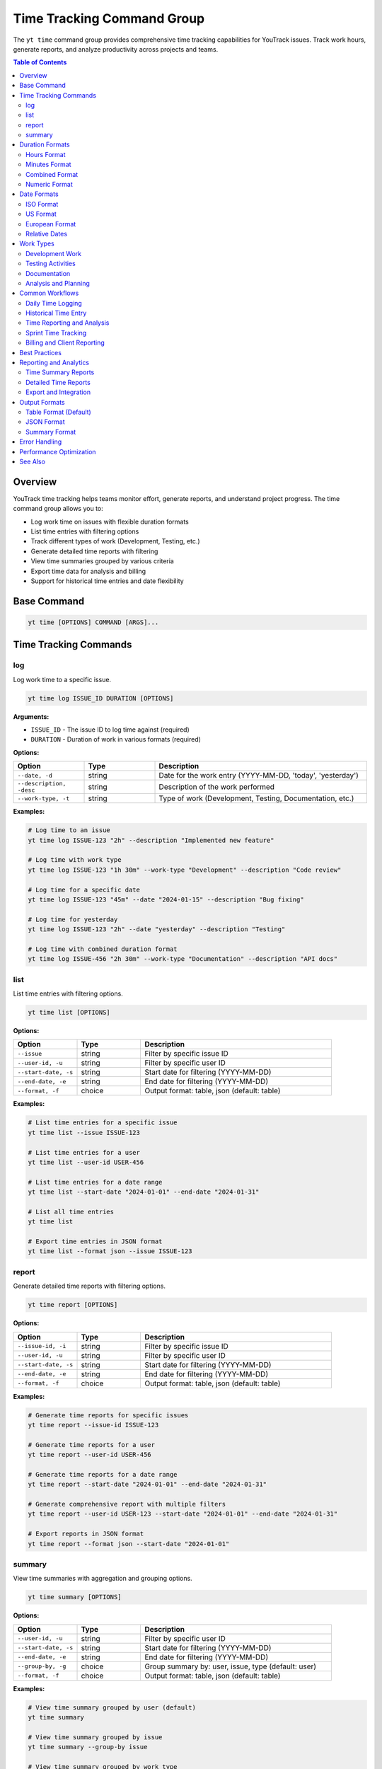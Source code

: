 Time Tracking Command Group
============================

The ``yt time`` command group provides comprehensive time tracking capabilities for YouTrack issues. Track work hours, generate reports, and analyze productivity across projects and teams.

.. contents:: Table of Contents
   :local:
   :depth: 2

Overview
--------

YouTrack time tracking helps teams monitor effort, generate reports, and understand project progress. The time command group allows you to:

* Log work time on issues with flexible duration formats
* List time entries with filtering options
* Track different types of work (Development, Testing, etc.)
* Generate detailed time reports with filtering
* View time summaries grouped by various criteria
* Export time data for analysis and billing
* Support for historical time entries and date flexibility

Base Command
------------

.. code-block:: bash

   yt time [OPTIONS] COMMAND [ARGS]...

Time Tracking Commands
----------------------

log
~~~

Log work time to a specific issue.

.. code-block:: bash

   yt time log ISSUE_ID DURATION [OPTIONS]

**Arguments:**

* ``ISSUE_ID`` - The issue ID to log time against (required)
* ``DURATION`` - Duration of work in various formats (required)

**Options:**

.. list-table::
   :widths: 20 20 60
   :header-rows: 1

   * - Option
     - Type
     - Description
   * - ``--date, -d``
     - string
     - Date for the work entry (YYYY-MM-DD, 'today', 'yesterday')
   * - ``--description, -desc``
     - string
     - Description of the work performed
   * - ``--work-type, -t``
     - string
     - Type of work (Development, Testing, Documentation, etc.)

**Examples:**

.. code-block:: bash

   # Log time to an issue
   yt time log ISSUE-123 "2h" --description "Implemented new feature"

   # Log time with work type
   yt time log ISSUE-123 "1h 30m" --work-type "Development" --description "Code review"

   # Log time for a specific date
   yt time log ISSUE-123 "45m" --date "2024-01-15" --description "Bug fixing"

   # Log time for yesterday
   yt time log ISSUE-123 "2h" --date "yesterday" --description "Testing"

   # Log time with combined duration format
   yt time log ISSUE-456 "2h 30m" --work-type "Documentation" --description "API docs"

list
~~~~

List time entries with filtering options.

.. code-block:: bash

   yt time list [OPTIONS]

**Options:**

.. list-table::
   :widths: 20 20 60
   :header-rows: 1

   * - Option
     - Type
     - Description
   * - ``--issue``
     - string
     - Filter by specific issue ID
   * - ``--user-id, -u``
     - string
     - Filter by specific user ID
   * - ``--start-date, -s``
     - string
     - Start date for filtering (YYYY-MM-DD)
   * - ``--end-date, -e``
     - string
     - End date for filtering (YYYY-MM-DD)
   * - ``--format, -f``
     - choice
     - Output format: table, json (default: table)

**Examples:**

.. code-block:: bash

   # List time entries for a specific issue
   yt time list --issue ISSUE-123

   # List time entries for a user
   yt time list --user-id USER-456

   # List time entries for a date range
   yt time list --start-date "2024-01-01" --end-date "2024-01-31"

   # List all time entries
   yt time list

   # Export time entries in JSON format
   yt time list --format json --issue ISSUE-123

report
~~~~~~

Generate detailed time reports with filtering options.

.. code-block:: bash

   yt time report [OPTIONS]

**Options:**

.. list-table::
   :widths: 20 20 60
   :header-rows: 1

   * - Option
     - Type
     - Description
   * - ``--issue-id, -i``
     - string
     - Filter by specific issue ID
   * - ``--user-id, -u``
     - string
     - Filter by specific user ID
   * - ``--start-date, -s``
     - string
     - Start date for filtering (YYYY-MM-DD)
   * - ``--end-date, -e``
     - string
     - End date for filtering (YYYY-MM-DD)
   * - ``--format, -f``
     - choice
     - Output format: table, json (default: table)

**Examples:**

.. code-block:: bash

   # Generate time reports for specific issues
   yt time report --issue-id ISSUE-123

   # Generate time reports for a user
   yt time report --user-id USER-456

   # Generate time reports for a date range
   yt time report --start-date "2024-01-01" --end-date "2024-01-31"

   # Generate comprehensive report with multiple filters
   yt time report --user-id USER-123 --start-date "2024-01-01" --end-date "2024-01-31"

   # Export reports in JSON format
   yt time report --format json --start-date "2024-01-01"

summary
~~~~~~~

View time summaries with aggregation and grouping options.

.. code-block:: bash

   yt time summary [OPTIONS]

**Options:**

.. list-table::
   :widths: 20 20 60
   :header-rows: 1

   * - Option
     - Type
     - Description
   * - ``--user-id, -u``
     - string
     - Filter by specific user ID
   * - ``--start-date, -s``
     - string
     - Start date for filtering (YYYY-MM-DD)
   * - ``--end-date, -e``
     - string
     - End date for filtering (YYYY-MM-DD)
   * - ``--group-by, -g``
     - choice
     - Group summary by: user, issue, type (default: user)
   * - ``--format, -f``
     - choice
     - Output format: table, json (default: table)

**Examples:**

.. code-block:: bash

   # View time summary grouped by user (default)
   yt time summary

   # View time summary grouped by issue
   yt time summary --group-by issue

   # View time summary grouped by work type
   yt time summary --group-by type

   # Filter summary by date range
   yt time summary --start-date "2024-01-01" --end-date "2024-01-31"

   # Export summary in JSON format
   yt time summary --format json --group-by issue

   # User-specific summary for performance review
   yt time summary --user-id USER-123 --start-date "2024-01-01" --end-date "2024-03-31"

Duration Formats
----------------

The time tracking system supports flexible duration input formats:

Hours Format
~~~~~~~~~~~

.. code-block:: bash

   # Hours with decimal
   yt time log ISSUE-123 "2h"        # 2 hours
   yt time log ISSUE-123 "1.5h"      # 1.5 hours
   yt time log ISSUE-123 "0.25h"     # 15 minutes

Minutes Format
~~~~~~~~~~~~~

.. code-block:: bash

   # Minutes only
   yt time log ISSUE-123 "30m"       # 30 minutes
   yt time log ISSUE-123 "45m"       # 45 minutes
   yt time log ISSUE-123 "120m"      # 2 hours

Combined Format
~~~~~~~~~~~~~~

.. code-block:: bash

   # Hours and minutes combined
   yt time log ISSUE-123 "2h 30m"    # 2 hours 30 minutes
   yt time log ISSUE-123 "1h 15m"    # 1 hour 15 minutes
   yt time log ISSUE-123 "0h 45m"    # 45 minutes

Numeric Format
~~~~~~~~~~~~~

.. code-block:: bash

   # Numeric values (assumed to be minutes)
   yt time log ISSUE-123 "90"        # 90 minutes (1.5 hours)
   yt time log ISSUE-123 "120"       # 120 minutes (2 hours)

Date Formats
------------

Flexible date input supports various formats for logging historical time:

ISO Format
~~~~~~~~~~

.. code-block:: bash

   # Standard ISO date format
   yt time log ISSUE-123 "2h" --date "2024-01-15"
   yt time log ISSUE-123 "1h" --date "2024-12-31"

US Format
~~~~~~~~

.. code-block:: bash

   # US date format
   yt time log ISSUE-123 "2h" --date "01/15/2024"
   yt time log ISSUE-123 "1h" --date "12/31/2024"

European Format
~~~~~~~~~~~~~~

.. code-block:: bash

   # European date format
   yt time log ISSUE-123 "2h" --date "15.01.2024"
   yt time log ISSUE-123 "1h" --date "31.12.2024"

Relative Dates
~~~~~~~~~~~~~

.. code-block:: bash

   # Relative date keywords
   yt time log ISSUE-123 "2h" --date "today"
   yt time log ISSUE-123 "1h" --date "yesterday"

Work Types
----------

Common work type classifications for better time categorization:

Development Work
~~~~~~~~~~~~~~~

.. code-block:: bash

   # Development-related activities
   yt time log ISSUE-123 "4h" --work-type "Development" --description "Feature implementation"
   yt time log ISSUE-123 "2h" --work-type "Coding" --description "Bug fixes"
   yt time log ISSUE-123 "1h" --work-type "Code Review" --description "PR review"

Testing Activities
~~~~~~~~~~~~~~~~~

.. code-block:: bash

   # Testing and QA work
   yt time log ISSUE-123 "2h" --work-type "Testing" --description "Manual testing"
   yt time log ISSUE-123 "1h" --work-type "QA" --description "Test case creation"
   yt time log ISSUE-123 "30m" --work-type "Automation" --description "Test automation"

Documentation
~~~~~~~~~~~~

.. code-block:: bash

   # Documentation activities
   yt time log ISSUE-123 "1h" --work-type "Documentation" --description "API documentation"
   yt time log ISSUE-123 "45m" --work-type "Writing" --description "User guide updates"

Analysis and Planning
~~~~~~~~~~~~~~~~~~~~

.. code-block:: bash

   # Analysis and planning activities
   yt time log ISSUE-123 "2h" --work-type "Analysis" --description "Requirements analysis"
   yt time log ISSUE-123 "1h" --work-type "Planning" --description "Sprint planning"
   yt time log ISSUE-123 "30m" --work-type "Research" --description "Technology research"

Common Workflows
----------------

Daily Time Logging
~~~~~~~~~~~~~~~~~

.. code-block:: bash

   # Morning time logging routine
   yt time log ISSUE-123 "2h" --description "Feature development" --work-type "Development"
   yt time log ISSUE-456 "1h" --description "Bug investigation" --work-type "Analysis"
   yt time log ISSUE-789 "30m" --description "Code review" --work-type "Review"

   # Log time for yesterday if forgotten
   yt time log ISSUE-123 "4h" --date "yesterday" --description "Feature completion"

Historical Time Entry
~~~~~~~~~~~~~~~~~~~~

.. code-block:: bash

   # Log time for previous dates
   yt time log ISSUE-123 "8h" --date "2024-01-15" --description "Major feature work"
   yt time log ISSUE-123 "4h" --date "2024-01-16" --description "Testing and fixes"
   yt time log ISSUE-123 "2h" --date "2024-01-17" --description "Documentation"

Time Reporting and Analysis
~~~~~~~~~~~~~~~~~~~~~~~~~~

.. code-block:: bash

   # Weekly time report
   yt time report --start-date "2024-01-15" --end-date "2024-01-21"

   # Monthly summary by user
   yt time summary --start-date "2024-01-01" --end-date "2024-01-31" --group-by user

   # Project time analysis
   yt time report --issue-id PROJECT-* --format json > project_time.json

   # Individual productivity report
   yt time summary --user-id john.doe --group-by type --start-date "2024-01-01"

Sprint Time Tracking
~~~~~~~~~~~~~~~~~~~

.. code-block:: bash

   # Track time during sprint
   yt time log SPRINT-ISSUE-1 "6h" --work-type "Development" --description "Story implementation"
   yt time log SPRINT-ISSUE-2 "2h" --work-type "Testing" --description "Acceptance testing"

   # Sprint summary report
   yt time summary --start-date "2024-01-15" --end-date "2024-01-29" --group-by issue

   # Team sprint velocity analysis
   yt time report --start-date "2024-01-15" --end-date "2024-01-29" --format json

Billing and Client Reporting
~~~~~~~~~~~~~~~~~~~~~~~~~~~

.. code-block:: bash

   # Client-specific time tracking
   yt time log CLIENT-ISSUE-123 "4h" --work-type "Consulting" --description "Requirements gathering"

   # Generate billable hours report
   yt time report --start-date "2024-01-01" --end-date "2024-01-31" --format json

   # Export for billing system
   yt time summary --group-by user --format json > billing_report.json

Best Practices
--------------

1. **Regular Logging**: Log time daily to ensure accuracy and completeness.

2. **Descriptive Entries**: Use clear, meaningful descriptions for time entries.

3. **Consistent Work Types**: Use standardized work type categories across the team.

4. **Accurate Duration**: Be honest and accurate with time duration estimates.

5. **Historical Accuracy**: Log time for the actual date work was performed.

6. **Granular Tracking**: Break down large tasks into smaller, trackable components.

7. **Team Standards**: Establish team conventions for work types and descriptions.

8. **Regular Reviews**: Review time entries for accuracy and completeness.

9. **Reporting Cadence**: Generate regular reports for project and team insights.

10. **Integration**: Use time data for sprint planning and capacity estimation.

Reporting and Analytics
----------------------

Time Summary Reports
~~~~~~~~~~~~~~~~~~~

.. code-block:: bash

   # Team productivity overview
   yt time summary --group-by user --start-date "2024-01-01" --end-date "2024-01-31"

   # Project effort analysis
   yt time summary --group-by issue --start-date "2024-01-01" --end-date "2024-01-31"

   # Work type distribution
   yt time summary --group-by type --start-date "2024-01-01" --end-date "2024-01-31"

Detailed Time Reports
~~~~~~~~~~~~~~~~~~~

.. code-block:: bash

   # Individual performance report
   yt time report --user-id john.doe --start-date "2024-01-01" --end-date "2024-03-31"

   # Issue-specific time tracking
   yt time report --issue-id MAJOR-FEATURE-123

   # Team time allocation
   yt time report --start-date "2024-01-15" --end-date "2024-01-21" --format json

Export and Integration
~~~~~~~~~~~~~~~~~~~~~

.. code-block:: bash

   # Export for external systems
   yt time report --format json --start-date "2024-01-01" > time_export.json

   # Generate CSV-compatible data
   yt time summary --format json | jq -r '.[] | [.user, .duration, .count] | @csv'

   # Billing system integration
   yt time report --user-id contractor --format json > contractor_hours.json

Output Formats
--------------

Table Format (Default)
~~~~~~~~~~~~~~~~~~~~~~

.. code-block:: text

   ┌─────────────┬──────────┬────────────┬─────────────────┬─────────────────────┐
   │ Issue       │ Duration │ Work Type  │ Author          │ Description         │
   ├─────────────┼──────────┼────────────┼─────────────────┼─────────────────────┤
   │ ISSUE-123   │ 2h       │ Development│ John Doe        │ Feature impl        │
   │ ISSUE-456   │ 1h 30m   │ Testing    │ Jane Smith      │ Manual testing      │
   │ ISSUE-789   │ 45m      │ Review     │ Bob Wilson      │ Code review         │
   └─────────────┴──────────┴────────────┴─────────────────┴─────────────────────┘

JSON Format
~~~~~~~~~~~

.. code-block:: json

   [
     {
       "id": "time-entry-1",
       "duration": 120,
       "date": "2024-01-15",
       "description": "Feature implementation",
       "author": {
         "id": "user-1",
         "fullName": "John Doe"
       },
       "issue": {
         "id": "ISSUE-123",
         "summary": "Implement new feature"
       },
       "type": {
         "name": "Development"
       }
     }
   ]

Summary Format
~~~~~~~~~~~~~

.. code-block:: text

   Time Summary (Grouped by User)
   ┌─────────────────┬───────────────┬─────────────┬─────────────────┐
   │ User            │ Total Time    │ Entries     │ Average/Entry   │
   ├─────────────────┼───────────────┼─────────────┼─────────────────┤
   │ John Doe        │ 40h 30m       │ 23          │ 1h 45m          │
   │ Jane Smith      │ 35h 15m       │ 19          │ 1h 51m          │
   │ Bob Wilson      │ 28h 45m       │ 15          │ 1h 55m          │
   └─────────────────┴───────────────┴─────────────┴─────────────────┘

Error Handling
--------------

Common error scenarios and solutions:

**Invalid Duration Format**
  Ensure duration follows supported formats (2h, 1h 30m, 90m, etc.).

**Issue Not Found**
  Verify the issue ID exists and you have access to log time against it.

**Invalid Date Format**
  Use supported date formats (YYYY-MM-DD, MM/DD/YYYY, DD.MM.YYYY, etc.).

**Permission Denied**
  Ensure you have permission to log time on the specified issue.

**Future Date Entry**
  Some organizations may restrict logging time for future dates.

**Duplicate Entries**
  Be careful not to log duplicate time entries for the same work.

**Invalid Work Type**
  Verify work type names match your organization's standards.

Performance Optimization
-----------------------

.. code-block:: bash

   # Limit report scope for better performance
   yt time report --start-date "2024-01-01" --end-date "2024-01-31" --top 100

   # Use specific filters to reduce data volume
   yt time report --user-id specific.user --issue-id ISSUE-123

   # Export large datasets in JSON for processing
   yt time report --format json --start-date "2024-01-01" > large_export.json

See Also
--------

* :doc:`issues` - Issue management and workflow
* :doc:`projects` - Project management and organization
* :doc:`reports` - Additional reporting capabilities
* :doc:`users` - User management for time tracking
* :doc:`boards` - Agile board integration with time tracking
